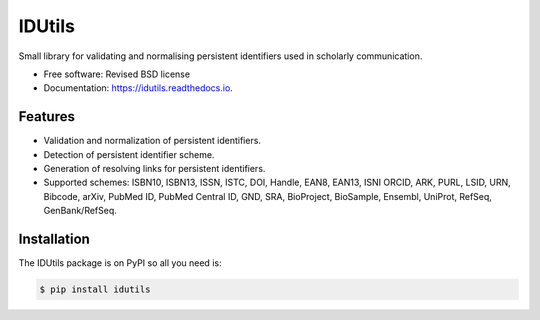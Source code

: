 ..
   This file is part of IDUtils
   Copyright (C) 2015 CERN.

   IDUtils is free software; you can redistribute it and/or modify
   it under the terms of the Revised BSD License; see LICENSE file for
   more details.

   In applying this license, CERN does not waive the privileges and immunities
   granted to it by virtue of its status as an Intergovernmental Organization
   or submit itself to any jurisdiction.


=======
IDUtils
=======

.. image:: https://github.com/inveniosoftware/idutils/workflows/CI/badge.svg
        :target: https://github.com/inveniosoftware/idutils/actions?query=workflow%3ACI

.. image:: https://img.shields.io/coveralls/inveniosoftware/idutils.svg
        :target: https://coveralls.io/r/inveniosoftware/idutils

.. image:: https://img.shields.io/github/tag/inveniosoftware/idutils.svg
        :target: https://github.com/inveniosoftware/idutils/releases

.. image:: https://img.shields.io/pypi/dm/idutils.svg
        :target: https://pypi.python.org/pypi/idutils

.. image:: https://img.shields.io/github/license/inveniosoftware/idutils.svg
        :target: https://github.com/inveniosoftware/idutils/blob/master/LICENSE


Small library for validating and normalising persistent identifiers used in
scholarly communication.

* Free software: Revised BSD license
* Documentation: https://idutils.readthedocs.io.

Features
========

- Validation and normalization of persistent identifiers.
- Detection of persistent identifier scheme.
- Generation of resolving links for persistent identifiers.
- Supported schemes: ISBN10, ISBN13, ISSN, ISTC, DOI, Handle, EAN8, EAN13, ISNI
  ORCID, ARK, PURL, LSID, URN, Bibcode, arXiv, PubMed ID, PubMed Central ID,
  GND, SRA, BioProject, BioSample, Ensembl, UniProt, RefSeq, GenBank/RefSeq.

Installation
============

The IDUtils package is on PyPI so all you need is:

.. code-block:: console

    $ pip install idutils
